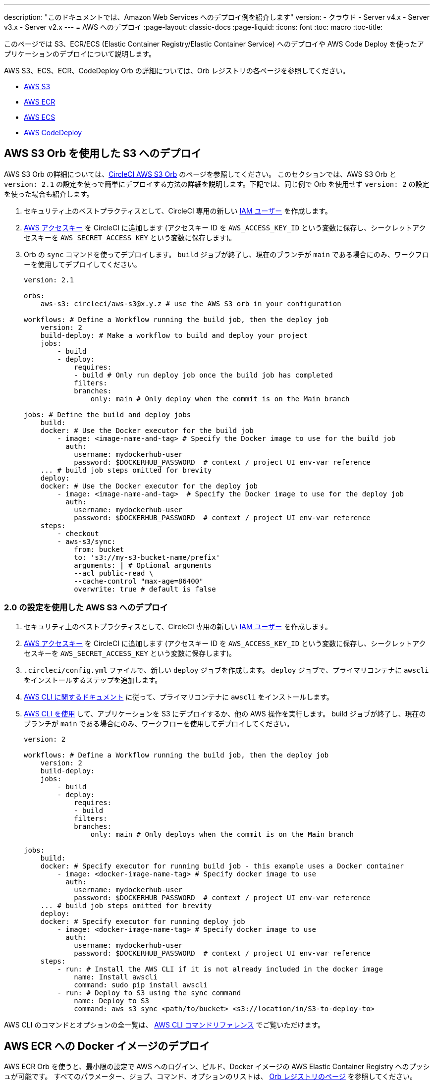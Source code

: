 ---

description: "このドキュメントでは、Amazon Web Services へのデプロイ例を紹介します"
version:
- クラウド
- Server v4.x
- Server v3.x
- Server v2.x
---
= AWS へのデプロイ
:page-layout: classic-docs
:page-liquid:
:icons: font
:toc: macro
:toc-title:

このページでは S3、ECR/ECS (Elastic Container Registry/Elastic Container Service) へのデプロイや AWS Code Deploy を使ったアプリケーションのデプロイについて説明します。

AWS S3、ECS、ECR、CodeDeploy Orb の詳細については、Orb レジストリの各ページを参照してください。

* link:https://circleci.com/developer/ja/orbs/orb/circleci/aws-s3[AWS S3]
* link:https://circleci.com/developer/ja/orbs/orb/circleci/aws-ecr[AWS ECR]
* link:https://circleci.com/developer/ja/orbs/orb/circleci/aws-ecs[AWS ECS]
* link:https://circleci.com/developer/ja/orbs/orb/circleci/aws-code-deploy[AWS CodeDeploy]

[#deploy-to-s3-using-the-aws-s3-orb]
== AWS S3 Orb を使用した S3 へのデプロイ

AWS S3 Orb の詳細については、link:https://circleci.com/developer/ja/orbs/orb/circleci/aws-s3[CircleCI AWS S3 Orb] のページを参照してください。 このセクションでは、AWS S3 Orb と `version: 2.1` の設定を使っで簡単にデプロイする方法の詳細を説明します。下記では、同じ例で Orb を使用せず `version: 2` の設定を使った場合も紹介します。

1. セキュリティ上のベストプラクティスとして、CircleCI 専用の新しい link:https://aws.amazon.com/iam/details/manage-users/[IAM ユーザー] を作成します。
1. link:https://docs.aws.amazon.com/general/latest/gr/aws-sec-cred-types.html#access-keys-and-secret-access-keys[AWS アクセスキー] を CircleCI に追加します (アクセスキー ID を `AWS_ACCESS_KEY_ID` という変数に保存し、シークレットアクセスキーを `AWS_SECRET_ACCESS_KEY` という変数に保存します)。
1. Orb の `sync` コマンドを使ってデプロイします。 `build` ジョブが終了し、現在のブランチが `main` である場合にのみ、ワークフローを使用してデプロイしてください。
+
```yaml
version: 2.1

orbs:
    aws-s3: circleci/aws-s3@x.y.z # use the AWS S3 orb in your configuration

workflows: # Define a Workflow running the build job, then the deploy job
    version: 2
    build-deploy: # Make a workflow to build and deploy your project
    jobs:
        - build
        - deploy:
            requires:
            - build # Only run deploy job once the build job has completed
            filters:
            branches:
                only: main # Only deploy when the commit is on the Main branch

jobs: # Define the build and deploy jobs
    build:
    docker: # Use the Docker executor for the build job
        - image: <image-name-and-tag> # Specify the Docker image to use for the build job
          auth:
            username: mydockerhub-user
            password: $DOCKERHUB_PASSWORD  # context / project UI env-var reference
    ... # build job steps omitted for brevity
    deploy:
    docker: # Use the Docker executor for the deploy job
        - image: <image-name-and-tag>  # Specify the Docker image to use for the deploy job
          auth:
            username: mydockerhub-user
            password: $DOCKERHUB_PASSWORD  # context / project UI env-var reference
    steps:
        - checkout
        - aws-s3/sync:
            from: bucket
            to: 's3://my-s3-bucket-name/prefix'
            arguments: | # Optional arguments
            --acl public-read \
            --cache-control "max-age=86400"
            overwrite: true # default is false
```

[#deploy-to-aws-s3-with-2-configuration]
=== 2.0 の設定を使用した AWS S3 へのデプロイ

1. セキュリティ上のベストプラクティスとして、CircleCI 専用の新しい link:https://aws.amazon.com/iam/details/manage-users/[IAM ユーザー] を作成します。
1. link:https://docs.aws.amazon.com/general/latest/gr/aws-sec-cred-types.html#access-keys-and-secret-access-keys[AWS アクセスキー] を CircleCI に追加します (アクセスキー ID を `AWS_ACCESS_KEY_ID` という変数に保存し、シークレットアクセスキーを `AWS_SECRET_ACCESS_KEY` という変数に保存します)。
1. `.circleci/config.yml` ファイルで、新しい `deploy` ジョブを作成します。 `deploy` ジョブで、プライマリコンテナに `awscli` をインストールするステップを追加します。
1. link:http://docs.aws.amazon.com/cli/latest/userguide/installing.html[AWS CLI に関するドキュメント] に従って、プライマリコンテナに `awscli` をインストールします。
1. link:https://docs.aws.amazon.com/cli/latest/userguide/cli-chap-using.html[AWS CLI を使用] して、アプリケーションを S3 にデプロイするか、他の AWS 操作を実行します。 build ジョブが終了し、現在のブランチが `main` である場合にのみ、ワークフローを使用してデプロイしてください。
+
```yaml
version: 2

workflows: # Define a Workflow running the build job, then the deploy job
    version: 2
    build-deploy:
    jobs:
        - build
        - deploy:
            requires:
            - build
            filters:
            branches:
                only: main # Only deploys when the commit is on the Main branch

jobs:
    build:
    docker: # Specify executor for running build job - this example uses a Docker container
        - image: <docker-image-name-tag> # Specify docker image to use
          auth:
            username: mydockerhub-user
            password: $DOCKERHUB_PASSWORD  # context / project UI env-var reference
    ... # build job steps omitted for brevity
    deploy:
    docker: # Specify executor for running deploy job
        - image: <docker-image-name-tag> # Specify docker image to use
          auth:
            username: mydockerhub-user
            password: $DOCKERHUB_PASSWORD  # context / project UI env-var reference
    steps:
        - run: # Install the AWS CLI if it is not already included in the docker image
            name: Install awscli
            command: sudo pip install awscli
        - run: # Deploy to S3 using the sync command
            name: Deploy to S3
            command: aws s3 sync <path/to/bucket> <s3://location/in/S3-to-deploy-to>
```

AWS CLI のコマンドとオプションの全一覧は、 link:https://docs.aws.amazon.com/cli/latest/reference/[AWS CLI コマンドリファレンス] でご覧いただけます。

[#deploy-docker-image-to-aws-ecr]
== AWS ECR への Docker イメージのデプロイ

AWS ECR Orb を使うと、最小限の設定で AWS へのログイン、ビルド、Docker イメージの AWS Elastic Container Registry へのプッシュが可能です。 すべてのパラメーター、ジョブ、コマンド、オプションのリストは、 link:https://circleci.com/developer/ja/orbs/orb/circleci/aws-ecr[Orb レジストリのページ] を参照してください。

下記のように `build-and-push-image` ジョブを使う場合は、環境変数 `AWS_ECR_ACCOUNT_URL`、`ACCESS_KEY_ID`、`SECRET_ACCESS_KEY`、`AWS_DEFAULT_REGION` を設定する必要があります。

```yaml
version: 2.1

orbs:
  aws-ecr: circleci/aws-ecr@x.y.z # Use the AWS ECR orb in your configuration

workflows:
  build_and_push_image:
    jobs:
      - aws-ecr/build-and-push-image: # Use the pre-defined `build-and-push-image` job
          dockerfile: <my-Docker-file>
          path: <path-to-my-Docker-file>
          profile-name: <my-profile-name>
          repo: <my-ECR-repo>
          tag: <my-ECR-repo-tag> # default - latest
```

[#update-an-aws-ecs-instance]
== AWS ECS インスタンスのアップデート

link:https://circleci.com/developer/ja/orbs/orb/circleci/aws-ecr[AWS ECR] Orb と link:https://circleci.com/developer/ja/orbs/orb/circleci/aws-ecs[ECS] Orb を使って既存の AWS ECS インスタンスを簡単にアップデートすることができます。

下記のように `build-and-push-image` ジョブを使う場合は、環境変数 `AWS_ECR_ACCOUNT_URL`、`ACCESS_KEY_ID`、`SECRET_ACCESS_KEY`、`AWS_DEFAULT_REGION` を設定する必要があります。

```yaml
version: 2.1

orbs:
  aws-ecr: circleci/aws-ecr@x.y.z # Use the AWS ECR orb in your configuration
  aws-ecs: circleci/aws-ecs@x.y.z # Use the AWS ECS orb in your configuration

workflows:
  build-and-deploy:
    jobs:
      - aws-ecr/build-and-push-image:
          dockerfile: <my-Docker-file>
          path: <path-to-my-Docker-file>
          profile-name: <my-profile-name>
          repo: ${MY_APP_PREFIX}
          tag: '${CIRCLE_SHA1}'
      - aws-ecs/deploy-service-update:
          requires:
            - aws-ecr/build-and-push-image # only run the deployment job once the build and push image job has completed
          family: '${MY_APP_PREFIX}-service'
          cluster: '${MY_APP_PREFIX}-cluster'
          container-image-name-updates: 'container=${MY_APP_PREFIX}-service,tag=${CIRCLE_SHA1}'
```

[#aws-codedeploy]
== AWS CodeDeploy

link:https://circleci.com/developer/ja/orbs/orb/circleci/aws-code-deploy[AWS CodeDeploy] Orb を使用すると、AWS CodeDeploy を通じてデプロイを実行できます。

```yaml
version: 2.1 # use 2.1 to make use of orbs and pipelines

orbs:
  aws-code-deploy: circleci/aws-code-deploy@x.y.z # Use the AWS CodeDeploy orb in your configuration

workflows:
  deploy_application:
    jobs:
      - aws-code-deploy/deploy:
          application-name: <my-application> # The name of an AWS CodeDeploy application associated with the applicable IAM user or AWS account.
          deployment-group: <my-deployment-group> # The name of a new deployment group for the specified application.
          service-role-arn: <my-deployment-group-role-ARN> # The service role for a deployment group.
          bundle-bucket: <my-application-S3-bucket> # The s3 bucket where an application revision will be stored.
          bundle-key: <my-S3-bucket-key> # A key under the s3 bucket where an application revision will be stored.
```